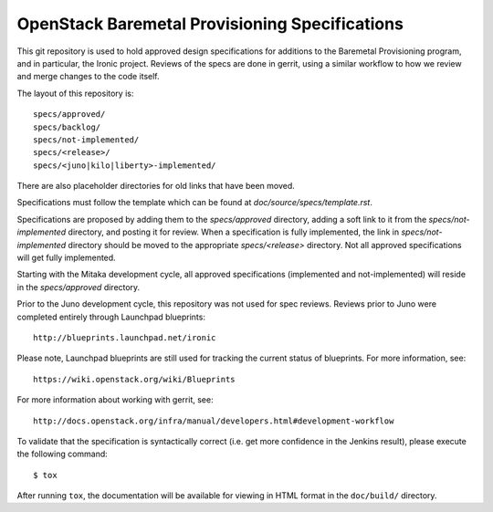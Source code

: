 ===============================================
OpenStack Baremetal Provisioning Specifications
===============================================

This git repository is used to hold approved design specifications for
additions to the Baremetal Provisioning program, and in particular, the Ironic
project.  Reviews of the specs are done in gerrit, using a similar workflow to
how we review and merge changes to the code itself.

The layout of this repository is::

  specs/approved/
  specs/backlog/
  specs/not-implemented/
  specs/<release>/
  specs/<juno|kilo|liberty>-implemented/

There are also placeholder directories for old links that have been moved.

Specifications must follow the template which can be found at
`doc/source/specs/template.rst`.

Specifications are proposed by adding them to the `specs/approved` directory,
adding a soft link to it from the `specs/not-implemented` directory, and
posting it for review. When a specification is fully implemented, the link in
`specs/not-implemented` directory should be moved to the appropriate
`specs/<release>` directory. Not all approved specifications will get
fully implemented.

Starting with the Mitaka development cycle, all approved specifications
(implemented and not-implemented) will reside in the `specs/approved`
directory.

Prior to the Juno development cycle, this repository was not used for spec
reviews.  Reviews prior to Juno were completed entirely through Launchpad
blueprints::

  http://blueprints.launchpad.net/ironic

Please note, Launchpad blueprints are still used for tracking the
current status of blueprints. For more information, see::

  https://wiki.openstack.org/wiki/Blueprints

For more information about working with gerrit, see::

  http://docs.openstack.org/infra/manual/developers.html#development-workflow

To validate that the specification is syntactically correct (i.e. get more
confidence in the Jenkins result), please execute the following command::

  $ tox

After running ``tox``, the documentation will be available for viewing in HTML
format in the ``doc/build/`` directory.
